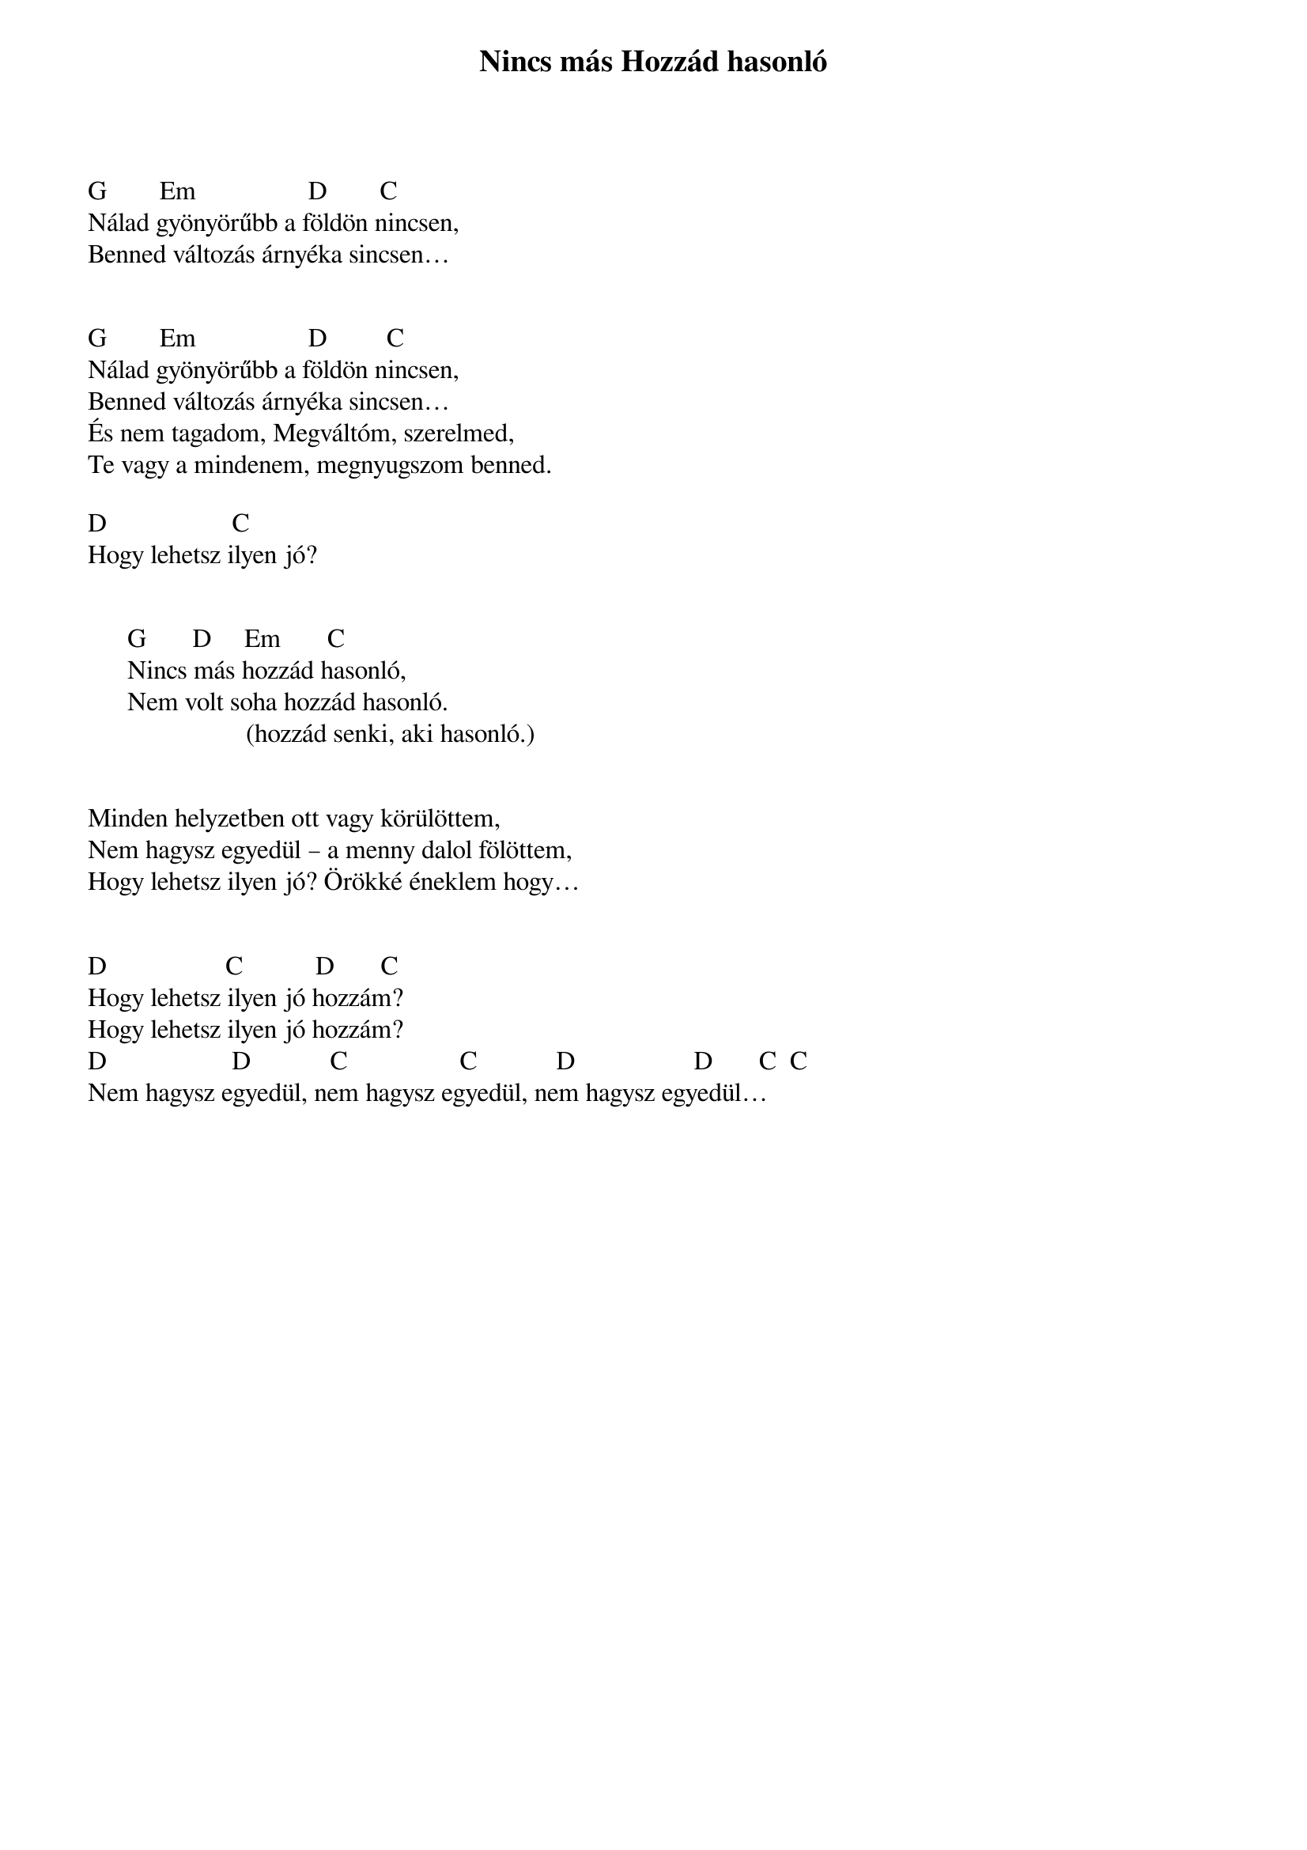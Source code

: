 {title: Nincs más Hozzád hasonló}
{key: G}
{tempo: }
{time: 4/4}
{duration: 0}


G        Em                 D        C
Nálad gyönyörűbb a földön nincsen,
Benned változás árnyéka sincsen…
 

G        Em                 D         C
Nálad gyönyörűbb a földön nincsen,
Benned változás árnyéka sincsen…
És nem tagadom, Megváltóm, szerelmed,
Te vagy a mindenem, megnyugszom benned.
 
D                   C
Hogy lehetsz ilyen jó?
 

      G       D     Em       C 
      Nincs más hozzád hasonló,
      Nem volt soha hozzád hasonló.
                        (hozzád senki, aki hasonló.)
 

Minden helyzetben ott vagy körülöttem,
Nem hagysz egyedül – a menny dalol fölöttem,
Hogy lehetsz ilyen jó? Örökké éneklem hogy…


D                  C           D       C
Hogy lehetsz ilyen jó hozzám?
Hogy lehetsz ilyen jó hozzám?
D                   D            C                 C            D                  D       C  C
Nem hagysz egyedül, nem hagysz egyedül, nem hagysz egyedül…